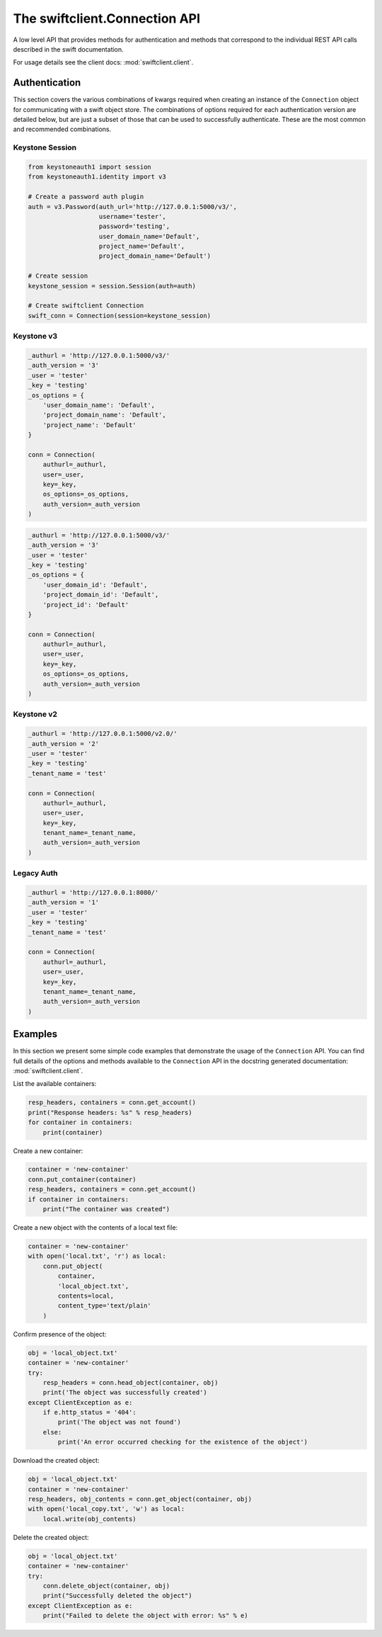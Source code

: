 ==============================
The swiftclient.Connection API
==============================

A low level API that provides methods for authentication and methods that
correspond to the individual REST API calls described in the swift
documentation.

For usage details see the client docs: :mod:`swiftclient.client`.

Authentication
--------------

This section covers the various combinations of kwargs required when creating
an instance of the ``Connection`` object for communicating with a swift
object store. The combinations of options required for each authentication
version are detailed below, but are
just a subset of those that can be used to successfully authenticate. These
are the most common and recommended combinations.

Keystone Session
~~~~~~~~~~~~~~~~

.. code-block:: python

    from keystoneauth1 import session
    from keystoneauth1.identity import v3

    # Create a password auth plugin
    auth = v3.Password(auth_url='http://127.0.0.1:5000/v3/',
                       username='tester',
                       password='testing',
                       user_domain_name='Default',
                       project_name='Default',
                       project_domain_name='Default')

    # Create session
    keystone_session = session.Session(auth=auth)

    # Create swiftclient Connection
    swift_conn = Connection(session=keystone_session)

Keystone v3
~~~~~~~~~~~

.. code-block:: python

    _authurl = 'http://127.0.0.1:5000/v3/'
    _auth_version = '3'
    _user = 'tester'
    _key = 'testing'
    _os_options = {
        'user_domain_name': 'Default',
        'project_domain_name': 'Default',
        'project_name': 'Default'
    }

    conn = Connection(
        authurl=_authurl,
        user=_user,
        key=_key,
        os_options=_os_options,
        auth_version=_auth_version
    )

.. code-block:: python

    _authurl = 'http://127.0.0.1:5000/v3/'
    _auth_version = '3'
    _user = 'tester'
    _key = 'testing'
    _os_options = {
        'user_domain_id': 'Default',
        'project_domain_id': 'Default',
        'project_id': 'Default'
    }

    conn = Connection(
        authurl=_authurl,
        user=_user,
        key=_key,
        os_options=_os_options,
        auth_version=_auth_version
    )

Keystone v2
~~~~~~~~~~~

.. code-block:: python

    _authurl = 'http://127.0.0.1:5000/v2.0/'
    _auth_version = '2'
    _user = 'tester'
    _key = 'testing'
    _tenant_name = 'test'

    conn = Connection(
        authurl=_authurl,
        user=_user,
        key=_key,
        tenant_name=_tenant_name,
        auth_version=_auth_version
    )

Legacy Auth
~~~~~~~~~~~

.. code-block:: python

    _authurl = 'http://127.0.0.1:8080/'
    _auth_version = '1'
    _user = 'tester'
    _key = 'testing'
    _tenant_name = 'test'

    conn = Connection(
        authurl=_authurl,
        user=_user,
        key=_key,
        tenant_name=_tenant_name,
        auth_version=_auth_version
    )

Examples
--------

In this section we present some simple code examples that demonstrate the usage
of the ``Connection`` API. You can find full details of the options and methods
available to the ``Connection`` API in the docstring generated documentation:
:mod:`swiftclient.client`.

List the available containers:

.. code-block:: python

    resp_headers, containers = conn.get_account()
    print("Response headers: %s" % resp_headers)
    for container in containers:
        print(container)

Create a new container:

.. code-block:: python

    container = 'new-container'
    conn.put_container(container)
    resp_headers, containers = conn.get_account()
    if container in containers:
        print("The container was created")

Create a new object with the contents of a local text file:

.. code-block:: python

    container = 'new-container'
    with open('local.txt', 'r') as local:
        conn.put_object(
            container,
            'local_object.txt',
            contents=local,
            content_type='text/plain'
        )

Confirm presence of the object:

.. code-block:: python

    obj = 'local_object.txt'
    container = 'new-container'
    try:
        resp_headers = conn.head_object(container, obj)
        print('The object was successfully created')
    except ClientException as e:
        if e.http_status = '404':
            print('The object was not found')
        else:
            print('An error occurred checking for the existence of the object')

Download the created object:

.. code-block:: python

    obj = 'local_object.txt'
    container = 'new-container'
    resp_headers, obj_contents = conn.get_object(container, obj)
    with open('local_copy.txt', 'w') as local:
        local.write(obj_contents)

Delete the created object:

.. code-block:: python

    obj = 'local_object.txt'
    container = 'new-container'
    try:
        conn.delete_object(container, obj)
        print("Successfully deleted the object")
    except ClientException as e:
        print("Failed to delete the object with error: %s" % e)
